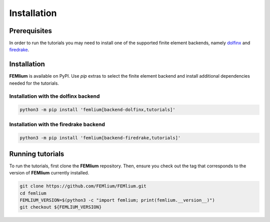 Installation
============
.. meta::
    :description lang=en:
        FEMlium is available on PyPI. Use pip extras to install all required dependencies.
        In order to run the tutorials you may need to install one of the supported finite element backends.

Prerequisites
-------------

In order to run the tutorials you may need to install one of the supported finite element backends, namely `dolfinx <https://github.com/FEniCS/dolfinx>`__ and `firedrake <https://github.com/firedrakeproject/firedrake>`__.

Installation
------------

**FEMlium** is available on PyPI. Use `pip` extras to select the finite element backend and install additional dependencies needed for the tutorials.

Installation with the dolfinx backend
^^^^^^^^^^^^^^^^^^^^^^^^^^^^^^^^^^^^^

.. code-block:: console

    python3 -m pip install 'femlium[backend-dolfinx,tutorials]'

Installation with the firedrake backend
^^^^^^^^^^^^^^^^^^^^^^^^^^^^^^^^^^^^^^^

.. code-block:: console

    python3 -m pip install 'femlium[backend-firedrake,tutorials]'

Running tutorials
-----------------

To run the tutorials, first clone the **FEMlium** repository. Then, ensure you check out the tag that corresponds to the version of **FEMlium** currently installed.

.. code-block:: console

    git clone https://github.com/FEMlium/FEMlium.git
    cd femlium
    FEMLIUM_VERSION=$(python3 -c "import femlium; print(femlium.__version__)")
    git checkout ${FEMLIUM_VERSION}
